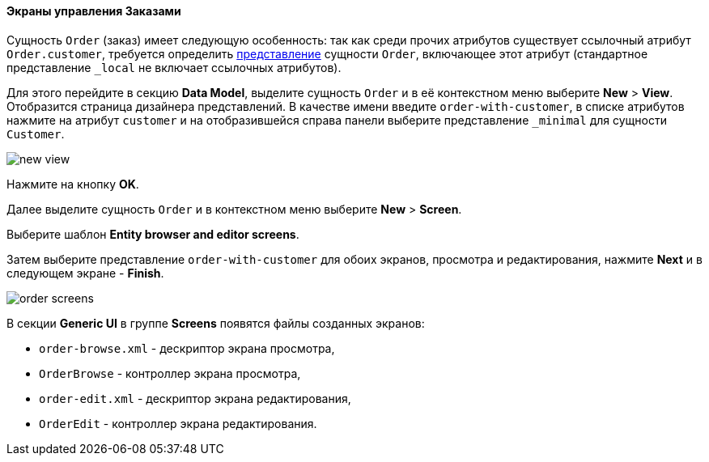 :sourcesdir: ../../../../source

[[qs_create_order_screens]]
==== Экраны управления Заказами

Сущность `Order` (заказ) имеет следующую особенность: так как среди прочих атрибутов существует ссылочный атрибут `Order.customer`, требуется определить <<views,представление>> сущности `Order`, включающее этот атрибут (стандартное представление `++_local++` не включает ссылочных атрибутов).

Для этого перейдите в секцию *Data Model*, выделите сущность `Order` и в её контекстном меню выберите *New* > *View*. Отобразится страница дизайнера представлений. В качестве имени введите `order-with-customer`, в списке атрибутов нажмите на атрибут `customer` и на отобразившейся справа панели выберите представление `++_minimal++` для сущности `Customer`.

image::quick_start/new_view.png[align="center"]

Нажмите на кнопку *OK*.

Далее выделите сущность `Order` и в контекстном меню выберите *New* > *Screen*.

Выберите шаблон *Entity browser and editor screens*.

Затем выберите представление `order-with-customer` для обоих экранов, просмотра и редактирования, нажмите *Next* и в следующем экране - *Finish*.

image::quick_start/order_screens.png[align="center"]

В секции *Generic UI* в группе *Screens* появятся файлы созданных экранов:

* `order-browse.xml` - дескриптор экрана просмотра,
* `OrderBrowse` - контроллер экрана просмотра,
* `order-edit.xml` - дескриптор экрана редактирования,
* `OrderEdit` - контроллер экрана редактирования.
